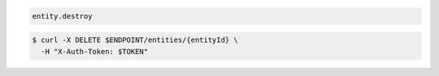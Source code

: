 .. code-block:: csharp

.. code-block:: java

.. code-block:: javascript

.. code-block:: php

.. code-block:: python

.. code-block:: ruby

  entity.destroy

.. code-block:: sh

  $ curl -X DELETE $ENDPOINT/entities/{entityId} \
    -H "X-Auth-Token: $TOKEN"